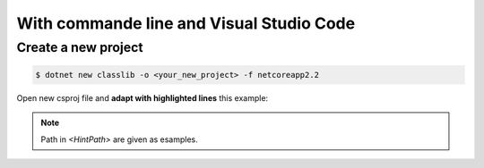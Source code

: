 With commande line and Visual Studio Code
*****************************************

Create a new project
--------------------

.. code-block:: bash

   $ dotnet new classlib -o <your_new_project> -f netcoreapp2.2

Open new csproj file and **adapt with highlighted lines** this example:

.. code-block:: xml
  :linenos:
  :emphasize-lines: 20,27,28,29,30,31,32

    <Project Sdk="Microsoft.NET.Sdk.Web">

        <PropertyGroup>
            <TargetFramework>netcoreapp2.2</TargetFramework>
            <AspNetCoreHostingModel>InProcess</AspNetCoreHostingModel>
            <ApplicationIcon />
            <OutputType>Library</OutputType>
            <StartupObject />
        </PropertyGroup>

        <PropertyGroup Condition="'$(Configuration)|$(Platform)'=='Debug|AnyCPU'">
            <NoWarn>1701;1702;1591</NoWarn>
        </PropertyGroup>

        <ItemGroup>
            <EmbeddedResource Include="Styles\**;Scripts\**\*.min.js;Views\**" />
        </ItemGroup>

        <ItemGroup>
            <PackageReference Include="ExtCore.Infrastructure" Version="4.1.0" />
            <PackageReference Include="Microsoft.AspNetCore.App" />
            <PackageReference Include="Microsoft.AspNetCore.Razor.Design" Version="2.2.0" PrivateAssets="All" />
            <PackageReference Include="Swashbuckle.AspNetCore" Version="4.0.1" />
        </ItemGroup>

        <ItemGroup>
            <Reference Include="SoftinuxBase.Infrastructure, Version=0.0.1.0, Culture=neutral, PublicKeyToken=null">
            <HintPath>..\..\Base\SoftinuxBase.Infrastructure.dll</HintPath>
            </Reference>
            <Reference Include="SoftinuxBase.Security.Common, Version=0.0.1.0, Culture=neutral, PublicKeyToken=null">
            <HintPath>..\..\Base\SoftinuxBase.Security.Common.dll</HintPath>
            </Reference>
        </ItemGroup>

        <Target Name="PreBuild" BeforeTargets="PreBuildEvent">
            <Exec Command="xcopy $(SolutionDir)..\..\Base\*.* $(SolutionDir)$(OutDir) /E /Y" />
        </Target>

        <Target Name="PostBuild" AfterTargets="PostBuildEvent">
            <Exec Command="mkdir $(SolutionDir)$(OutDir)Extensions&#xD;&#xA;copy $(SolutionDir)$(OutDir)SampleApi.dll $(SolutionDir)$(OutDir)Extensions /Y&#xD;&#xA;copy $(SolutionDir)$(OutDir)SampleApi.xml $(SolutionDir)$(OutDir)Extensions /Y" />
        </Target>

    </Project>
.. note ::
    Path in `<HintPath>` are given as esamples.




